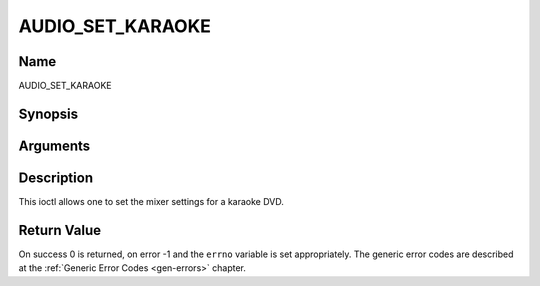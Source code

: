 .. -*- coding: utf-8; mode: rst -*-

.. _AUDIO_SET_KARAOKE:

=================
AUDIO_SET_KARAOKE
=================

Name
----

AUDIO_SET_KARAOKE


Synopsis
--------

.. cpp:function:: int ioctl(fd, int request = AUDIO_SET_KARAOKE, audio_karaoke_t *karaoke)


Arguments
---------

.. flat-table::
    :header-rows:  0
    :stub-columns: 0


    -  .. row 1

       -  int fd

       -  File descriptor returned by a previous call to open().

    -  .. row 2

       -  int request

       -  Equals AUDIO_SET_KARAOKE for this command.

    -  .. row 3

       -  audio_karaoke_t \*karaoke

       -  karaoke settings according to section ??.


Description
-----------

This ioctl allows one to set the mixer settings for a karaoke DVD.


Return Value
------------

On success 0 is returned, on error -1 and the ``errno`` variable is set
appropriately. The generic error codes are described at the
:ref:`Generic Error Codes <gen-errors>` chapter.

.. flat-table::
    :header-rows:  0
    :stub-columns: 0


    -  .. row 1

       -  ``EINVAL``

       -  karaoke is not a valid or supported karaoke setting.
